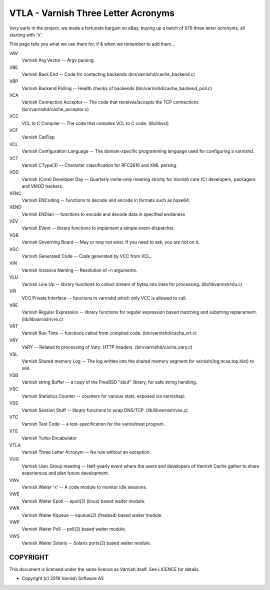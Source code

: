 .. role:: ref(emphasis)

.. _vtla:

====================================
VTLA - Varnish Three Letter Acronyms
====================================

Very early in the project, we made a fortunate bargain on eBay,
buying up a batch of 676 three letter acronyms, all starting with
'V'.

This page tells you what we use them for, if & when we remember to
add them...

VAV
    Varnish Arg Vector -- Argv parsing.

VBE
    Varnish Back End -- Code for contacting backends
    (bin/varnishd/cache_backend.c)

VBP
    Varnish Backend Polling -- Health checks of backends
    (bin/varnishd/cache_backend_poll.c)

VCA
    Varnish Connection Acceptor -- The code that receives/accepts the
    TCP connections (bin/varnishd/cache_acceptor.c)

VCC
    VCL to C Compiler -- The code that compiles VCL to C code. (lib/libvcl)

VCF
    Varnish CatFlap

VCL
    Varnish Configuration Language -- The domain-specific programming
    language used for configuring a varnishd.

VCT
    Varnish CType(3) -- Character classification for RFC2616 and XML parsing.

VDD
    Varnish (Core) Developer Day -- Quarterly invite-only meeting strictly
    for Varnish core (C) developers, packagers and VMOD hackers.

VENC
    Varnish ENCoding -- functions to decode and encode in formats such as base64.

VEND
    Varnish ENDian -- functions to encode and decode data in specified endianess

VEV
    Varnish EVent -- library functions to implement a simple event-dispatcher.

VGB
    Varnish Governing Board -- May or may not exist.
    If you need to ask, you are not on it.

VGC
    Varnish Generated Code -- Code generated by VCC from VCL.

VIN
    Varnish Instance Naming -- Resolution of -n arguments.

VLU
    Varnish Line Up -- library functions to collect stream of bytes
    into lines for processing. (lib/libvarnish/vlu.c)

VPI
    VCC Private Interface -- functions in varnishd which only VCC is
    allowed to call.

VRE
    Varnish Regular Expression -- library functions for regular expression
    based matching and substring replacement. (lib/libvarnish/vre.c)

VRT
    Varnish Run Time -- functions called from compiled code.
    (bin/varnishd/cache_vrt.c)

VRY
    VaRY -- Related to processing of Vary: HTTP headers.
    (bin/varnishd/cache_vary.c)

VSL
    Varnish Shared memory Log -- The log written into the shared
    memory segment for varnish{log,ncsa,top,hist} to see.

VSB
    Varnish string Buffer -- a copy of the FreeBSD "sbuf" library,
    for safe string handling.

VSC
    Varnish Statistics Counter -- counters for various stats,
    exposed via varnishapi.

VSS
    Varnish Session Stuff -- library functions to wrap DNS/TCP.
    (lib/libvarnish/vss.c)

VTC
    Varnish Test Code -- a test-specification for the varnishtest program.

VTE
    Varnish Turbo Encabulator

VTLA
    Varnish Three Letter Acronym -- No rule without an exception.

VUG
    Varnish User Group meeting -- Half-yearly event where the users and
    developers of Varnish Cache gather to share experiences and plan
    future development.

VWx
    Varnish Waiter 'x' -- A code module to monitor idle sessions.

VWE
    Varnish Waiter Epoll -- epoll(2) (linux) based waiter module.

VWK
    Varnish Waiter Kqueue -- kqueue(2) (freebsd) based waiter module.

VWP
    Varnish Waiter Poll -- poll(2) based waiter module.

VWS
    Varnish Waiter Solaris -- Solaris ports(2) based waiter module.



COPYRIGHT
=========

This document is licensed under the same licence as Varnish
itself. See LICENCE for details.

* Copyright (c) 2019 Varnish Software AS
